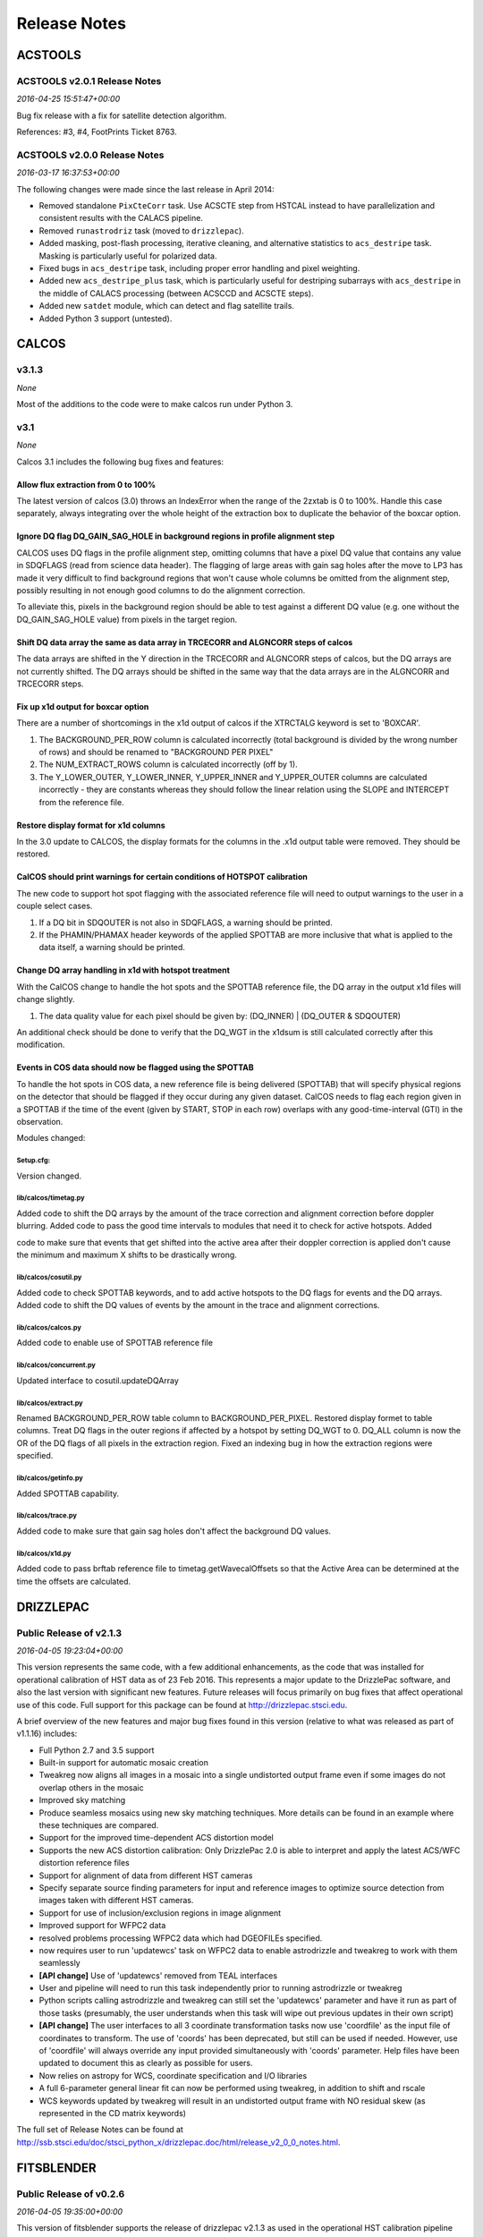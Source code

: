 Release Notes
=============

ACSTOOLS
--------

ACSTOOLS v2.0.1 Release Notes
~~~~~~~~~~~~~~~~~~~~~~~~~~~~~

*2016-04-25 15:51:47+00:00*

Bug fix release with a fix for satellite detection algorithm.

References: #3, #4, FootPrints Ticket 8763.

ACSTOOLS v2.0.0 Release Notes
~~~~~~~~~~~~~~~~~~~~~~~~~~~~~

*2016-03-17 16:37:53+00:00*

The following changes were made since the last release in April 2014:

-  Removed standalone ``PixCteCorr`` task. Use ACSCTE step from HSTCAL
   instead to have parallelization and consistent results with the
   CALACS pipeline.

-  Removed ``runastrodriz`` task (moved to ``drizzlepac``).

-  Added masking, post-flash processing, iterative cleaning, and
   alternative statistics to ``acs_destripe`` task. Masking is
   particularly useful for polarized data.

-  Fixed bugs in ``acs_destripe`` task, including proper error handling
   and pixel weighting.

-  Added new ``acs_destripe_plus`` task, which is particularly useful
   for destriping subarrays with ``acs_destripe`` in the middle of
   CALACS processing (between ACSCCD and ACSCTE steps).

-  Added new ``satdet`` module, which can detect and flag satellite
   trails.

-  Added Python 3 support (untested).

CALCOS
------

v3.1.3
~~~~~~

*None*

Most of the additions to the code were to make calcos run under Python
3.

v3.1
~~~~

*None*

Calcos 3.1 includes the following bug fixes and features:

Allow flux extraction from 0 to 100%
^^^^^^^^^^^^^^^^^^^^^^^^^^^^^^^^^^^^

The latest version of calcos (3.0) throws an IndexError when the range
of the 2zxtab is 0 to 100%. Handle this case separately, always
integrating over the whole height of the extraction box to duplicate the
behavior of the boxcar option.

Ignore DQ flag DQ\_GAIN\_SAG\_HOLE in background regions in profile alignment step
^^^^^^^^^^^^^^^^^^^^^^^^^^^^^^^^^^^^^^^^^^^^^^^^^^^^^^^^^^^^^^^^^^^^^^^^^^^^^^^^^^

CALCOS uses DQ flags in the profile alignment step, omitting columns
that have a pixel DQ value that contains any value in SDQFLAGS (read
from science data header). The flagging of large areas with gain sag
holes after the move to LP3 has made it very difficult to find
background regions that won't cause whole columns be omitted from the
alignment step, possibly resulting in not enough good columns to do the
alignment correction.

To alleviate this, pixels in the background region should be able to
test against a different DQ value (e.g. one without the
DQ\_GAIN\_SAG\_HOLE value) from pixels in the target region.

Shift DQ data array the same as data array in TRCECORR and ALGNCORR steps of calcos
^^^^^^^^^^^^^^^^^^^^^^^^^^^^^^^^^^^^^^^^^^^^^^^^^^^^^^^^^^^^^^^^^^^^^^^^^^^^^^^^^^^

The data arrays are shifted in the Y direction in the TRCECORR and
ALGNCORR steps of calcos, but the DQ arrays are not currently shifted.
The DQ arrays should be shifted in the same way that the data arrays are
in the ALGNCORR and TRCECORR steps.

Fix up x1d output for boxcar option
^^^^^^^^^^^^^^^^^^^^^^^^^^^^^^^^^^^

There are a number of shortcomings in the x1d output of calcos if the
XTRCTALG keyword is set to 'BOXCAR'.

1. The BACKGROUND\_PER\_ROW column is calculated incorrectly (total
   background is divided by the wrong number of rows) and should be
   renamed to "BACKGROUND PER PIXEL"

2. The NUM\_EXTRACT\_ROWS column is calculated incorrectly (off by 1).

3. The Y\_LOWER\_OUTER, Y\_LOWER\_INNER, Y\_UPPER\_INNER and
   Y\_UPPER\_OUTER columns are calculated incorrectly - they are
   constants whereas they should follow the linear relation using the
   SLOPE and INTERCEPT from the reference file.

Restore display format for x1d columns
^^^^^^^^^^^^^^^^^^^^^^^^^^^^^^^^^^^^^^

In the 3.0 update to CALCOS, the display formats for the columns in the
.x1d output table were removed. They should be restored.

CalCOS should print warnings for certain conditions of HOTSPOT calibration
^^^^^^^^^^^^^^^^^^^^^^^^^^^^^^^^^^^^^^^^^^^^^^^^^^^^^^^^^^^^^^^^^^^^^^^^^^

The new code to support hot spot flagging with the associated reference
file will need to output warnings to the user in a couple select cases.

1. If a DQ bit in SDQOUTER is not also in SDQFLAGS, a warning should be
   printed.

2. If the PHAMIN/PHAMAX header keywords of the applied SPOTTAB are more
   inclusive that what is applied to the data itself, a warning should
   be printed.

Change DQ array handling in x1d with hotspot treatment
^^^^^^^^^^^^^^^^^^^^^^^^^^^^^^^^^^^^^^^^^^^^^^^^^^^^^^

With the CalCOS change to handle the hot spots and the SPOTTAB reference
file, the DQ array in the output x1d files will change slightly.

1. The data quality value for each pixel should be given by: (DQ\_INNER)
   \| (DQ\_OUTER & SDQOUTER)

An additional check should be done to verify that the DQ\_WGT in the
x1dsum is still calculated correctly after this modification.

Events in COS data should now be flagged using the SPOTTAB
^^^^^^^^^^^^^^^^^^^^^^^^^^^^^^^^^^^^^^^^^^^^^^^^^^^^^^^^^^

To handle the hot spots in COS data, a new reference file is being
delivered (SPOTTAB) that will specify physical regions on the detector
that should be flagged if they occur during any given dataset. CalCOS
needs to flag each region given in a SPOTTAB if the time of the event
(given by START, STOP in each row) overlaps with any good-time-interval
(GTI) in the observation.

Modules changed:

Setup.cfg:
''''''''''

Version changed.

lib/calcos/timetag.py
'''''''''''''''''''''

Added code to shift the DQ arrays by the amount of the trace correction
and alignment correction before doppler blurring. Added code to pass the
good time intervals to modules that need it to check for active
hotspots. Added

code to make sure that events that get shifted into the active area
after their doppler correction is applied don't cause the minimum and
maximum X shifts to be drastically wrong.

lib/calcos/cosutil.py
'''''''''''''''''''''

Added code to check SPOTTAB keywords, and to add active hotspots to the
DQ flags for events and the DQ arrays. Added code to shift the DQ values
of events by the amount in the trace and alignment corrections.

lib/calcos/calcos.py
''''''''''''''''''''

Added code to enable use of SPOTTAB reference file

lib/calcos/concurrent.py
''''''''''''''''''''''''

Updated interface to cosutil.updateDQArray

lib/calcos/extract.py
'''''''''''''''''''''

Renamed BACKGROUND\_PER\_ROW table column to BACKGROUND\_PER\_PIXEL.
Restored display formet to table columns. Treat DQ flags in the outer
regions if affected by a hotspot by setting DQ\_WGT to 0. DQ\_ALL column
is now the OR of the DQ flags of all pixels in the extraction region.
Fixed an indexing bug in how the extraction regions were specified.

lib/calcos/getinfo.py
'''''''''''''''''''''

Added SPOTTAB capability.

lib/calcos/trace.py
'''''''''''''''''''

Added code to make sure that gain sag holes don't affect the background
DQ values.

lib/calcos/x1d.py
'''''''''''''''''

Added code to pass brftab reference file to timetag.getWavecalOffsets so
that the Active Area can be determined at the time the offsets are
calculated.

DRIZZLEPAC
----------

Public Release of v2.1.3
~~~~~~~~~~~~~~~~~~~~~~~~

*2016-04-05 19:23:04+00:00*

This version represents the same code, with a few additional
enhancements, as the code that was installed for operational calibration
of HST data as of 23 Feb 2016. This represents a major update to the
DrizzlePac software, and also the last version with significant new
features. Future releases will focus primarily on bug fixes that affect
operational use of this code. Full support for this package can be found
at http://drizzlepac.stsci.edu.

A brief overview of the new features and major bug fixes found in this
version (relative to what was released as part of v1.1.16) includes:

-  Full Python 2.7 and 3.5 support

-  Built-in support for automatic mosaic creation

-  Tweakreg now aligns all images in a mosaic into a single undistorted
   output frame even if some images do not overlap others in the mosaic

-  Improved sky matching

-  Produce seamless mosaics using new sky matching techniques. More
   details can be found in an example where these techniques are
   compared.

-  Support for the improved time-dependent ACS distortion model

-  Supports the new ACS distortion calibration: Only DrizzlePac 2.0 is
   able to interpret and apply the latest ACS/WFC distortion reference
   files

-  Support for alignment of data from different HST cameras

-  Specify separate source finding parameters for input and reference
   images to optimize source detection from images taken with different
   HST cameras.

-  Support for use of inclusion/exclusion regions in image alignment

-  Improved support for WFPC2 data

-  resolved problems processing WFPC2 data which had DGEOFILEs
   specified.

-  now requires user to run 'updatewcs' task on WFPC2 data to enable
   astrodrizzle and tweakreg to work with them seamlessly

-  **[API change]** Use of 'updatewcs' removed from TEAL interfaces

-  User and pipeline will need to run this task independently prior to
   running astrodrizzle or tweakreg

-  Python scripts calling astrodrizzle and tweakreg can still set the
   'updatewcs' parameter and have it run as part of those tasks
   (presumably, the user understands when this task will wipe out
   previous updates in their own script)

-  **[API change]** The user interfaces to all 3 coordinate
   transformation tasks now use 'coordfile' as the input file of
   coordinates to transform. The use of 'coords' has been deprecated,
   but still can be used if needed. However, use of 'coordfile' will
   always override any input provided simultaneously with 'coords'
   parameter. Help files have been updated to document this as clearly
   as possible for users.

-  Now relies on astropy for WCS, coordinate specification and I/O
   libraries

-  A full 6-parameter general linear fit can now be performed using
   tweakreg, in addition to shift and rscale

-  WCS keywords updated by tweakreg will result in an undistorted output
   frame with NO residual skew (as represented in the CD matrix
   keywords)

The full set of Release Notes can be found at
http://ssb.stsci.edu/doc/stsci\_python\_x/drizzlepac.doc/html/release\_v2\_0\_0\_notes.html.

FITSBLENDER
-----------

Public Release of v0.2.6
~~~~~~~~~~~~~~~~~~~~~~~~

*2016-04-05 19:35:00+00:00*

This version of fitsblender supports the release of drizzlepac v2.1.3 as
used in the operational HST calibration pipeline and archive as of 23
Feb 2016. It primarily includes bug fixes; namely,

-  Fixed problem with random results from fitsblender by replacing use
   of dict with OrderedDict. This problem resolves issues with which
   image was interpreted as first and last when looking for values to
   use to populate the combined header.

-  Default pipeline processing rules files for all instruments amended
   to reset FLASHCUR header value to 'multi' instead of first.

-  Simple update to insure that any keyword deletion works cleanly with
   astropy by trapping any KeyError? exceptions explicitly.

-  Replace use of pyfits with astropy.io.fits.

-  Now works as-is under Python 2.7 and Python 3.5

HSTCAL
------

HSTCAL v1.0.0 Release Notes
~~~~~~~~~~~~~~~~~~~~~~~~~~~

*2016-03-17 17:46:33+00:00*

The following changes were made since the last release in April 2014,
broken down by sub-components:

General
^^^^^^^

-  Fixed compilation warnings.

WFC3 (v3.3)
^^^^^^^^^^^

-  A new processing step, FLUXCORR, was added to the UVIS pipeline, and
   is performed at the end of processing. It will scale the chip2 image
   using the new PHTFLAM1 and PHTFLAM2 values in the IMPHTAB. New flat
   fields for all filters, as well as a new IMPHTTAB have been delivered
   by the team for this step to be completely implemented.

-  The CTE correction has been implemented for all full-frame UVIS data.
   This is done in conjunction with a full run through of the pipeline
   code without the CTE correction applied, such that both CTE corrected
   and non-CTE corrected output files are saved. This correction is for
   the same reasons as in ACS, but the CTE correction algorithm is
   different; it is applied to the raw file instead of later in the
   processing. Some sections of the CTE code support parallel processing
   with OpenMP. The default for calwf3 is to use all available
   processors. To restrict processing to 1 cpu use the flag -1 in the
   call to calwf3.e The CTE processing is controlled with the PCTECORR
   keyword. New CTE corrected output products will be produced at all
   stages which involved changes to most of the controlling routines and
   output trailers. See the team documentation for more complete
   information on the updates.

-  In conjunction with the CTE correction, a standalone interface
   ``wf3cte`` was created to perform just the CTE correction, similar to
   ``wf32d`` etc.

-  Sink pixel detection is now performed in the UVIS pipeline for
   full-frame images, using the SNKCFILE reference image, and the
   science data DQ mask is updated with the detections. The reference
   image has 2 extensions, each in the pre-overscan trimmed format. This
   step is performed if DQICORR is PERFORM, and is done before BLEVCORR
   while the science image is still untrimmed.

-  Some of the new reference files required new code to read them,
   including the new format for the UVIS IMPHTTAB associated with the
   FLUXCORR step

-  The default CRCORR behavior for IR SCAN data will now be set to OMIT
   by default so that the resulting calibrated image is last read -
   first read instead of the fit to the ramp.

-  All IR scan related keywords formerly in the SPT file will also be
   present in the FLT file

-  For UVIS and IR, a copy of the CSMID keyword, formerly in the SPT
   will also be in the FLT file, CSMID lists the channel select
   mechanism ID.

-  bug fix: nrej initialized in ``wf3rej`` so that REJ\_RATE reported
   consistently correct for the IR pipeline

-  bug fix: a wfc3 uvis association which specifies multiple products
   wont finish processing and segfaults

-  An assortment of memory leaks were fixed

-  Explicit error added to report a non-WFC3 image used as input to the
   pipeline

-  updated text in ``wf3rej`` to report that Astrodrizzle should be used
   to align images instead of PyDrizzle since that’s how it’s advertised
   to users

-  fixed SEGFAULT error in reference file checking when iref environment
   variable not set by user, so can’t find file

ACS
^^^

-  Added support for 2K subarrays in PCTECORR.

-  ``acs2d.e`` reads calibration flags from image header instead of
   command line.

-  Improved temporary file handling.

-  Improved error message if input image does not belong to ACS.

-  Added support for very long input list for ACSREJ.

-  Fixed memory leaks (non-critical).

PYSYNPHOT
---------

PySynphot v0.9.8.2 Release Notes
~~~~~~~~~~~~~~~~~~~~~~~~~~~~~~~~

*2016-03-17 17:20:03+00:00*

The following changes were made since the last PyPi release (v0.9.7) in
October 19, 2015:

-  Updated spectra data including ACS ``wavecat`` and Vega reference
   spectrum.

-  Replaced PyFITS dependency with ``astropy.io.fits``.

-  Added a lot of documentation and tutorials.

-  Bug fixes.

-  Python 3 support (untested).

REFTOOLS
--------

REFTOOLS v1.7.1 Release Notes
~~~~~~~~~~~~~~~~~~~~~~~~~~~~~

*2016-03-17 16:55:15+00:00*

The following changes were made since the last release in April 2014:

-  Added ``interpretdq`` module to interpret individual DQ flags from DQ
   array.

-  Updated ``mkimphttab`` to handle WFC3 photometry keywords.

-  Replaced old ``stsci.*`` dependencies with SciPy.

-  Added Python 3 support (untested).

SPECVIEW
--------

Pre-release for May2015 JWST DA User Training
~~~~~~~~~~~~~~~~~~~~~~~~~~~~~~~~~~~~~~~~~~~~~

*2015-04-28 15:44:58+00:00*

SPECVIZ
-------

v0.1.1rc3
~~~~~~~~~

*2016-04-20 15:50:23+00:00*

Minor bug fixes.

v0.1rc3
~~~~~~~

*2016-03-17 19:14:04+00:00*

Feature complete (for this release) version of SpecViz. However,
usability bugs and minor tweaks are still to be expected.

v0.1rc2
~~~~~~~

*2016-02-15 17:55:20+00:00*

-  Installation improvements

-  Model fitting

-  ASCII table ingestion implemented

-  Bug fixes

STSCI.TOOLS
-----------

stsci.tools v3.4.1 Release Notes
~~~~~~~~~~~~~~~~~~~~~~~~~~~~~~~~

*2016-03-17 17:08:24+00:00*

The following changes were made since the last release in October 19,
2015:

-  New ``convertlog`` task, which converts ASCII trailer files into FITS
   files to replace use of IRAF ``stwfits`` in HST pipeline operations.

-  Bug fixes.

-  Python 3 support.

WFPC2TOOLS
----------

WFPC2TOOLS v1.0.3 Release Notes
~~~~~~~~~~~~~~~~~~~~~~~~~~~~~~~

*2016-03-17 16:44:13+00:00*

The following changes were made since the last release in April 2014:

-  Replaced old ``stsci.*`` dependencies with SciPy.

-  Added Python 3 support (untested).
